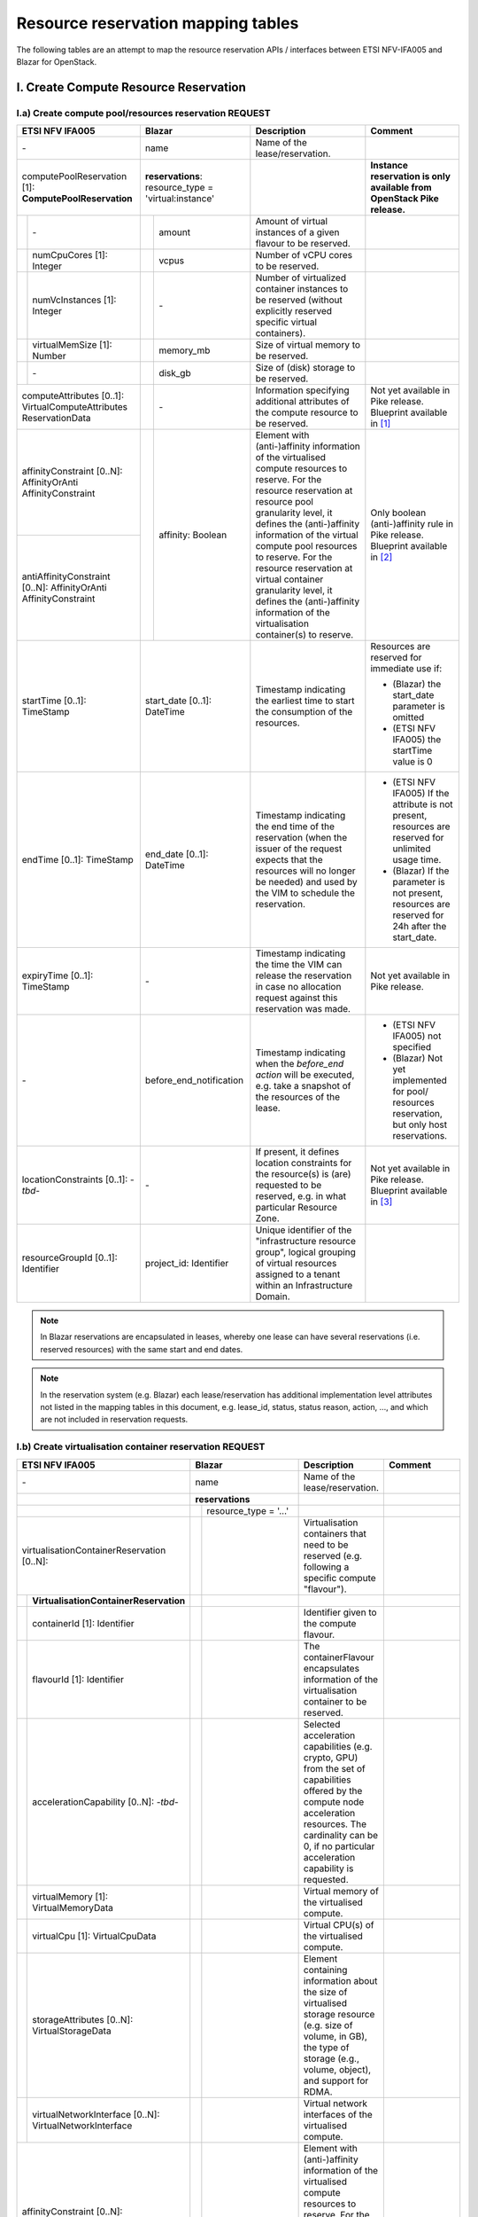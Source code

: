 .. This work is licensed under a Creative Commons Attribution 4.0 International License.
.. http://creativecommons.org/licenses/by/4.0

=======================================
Resource reservation mapping tables
=======================================

The following tables are an attempt to map the resource reservation APIs / interfaces between ETSI
NFV-IFA005 and Blazar for OpenStack.

I. Create Compute Resource Reservation
======================================

I.a) Create compute pool/resources reservation REQUEST
------------------------------------------------------

+--+-----------------------------+-+-------------------------------------+------------------------------------------------+-------------------------------------------------+
| ETSI NFV IFA005                | Blazar                                | Description                                    | Comment                                         |
+==+=============================+=+=====================================+================================================+=================================================+
| \-                             | name                                  | Name of the lease/reservation.                 |                                                 |
+--+-----------------------------+-+-------------------------------------+------------------------------------------------+-------------------------------------------------+
| computePoolReservation [1]:    | **reservations**:                     |                                                | **Instance reservation is only available        |
| **ComputePoolReservation**     | resource_type = 'virtual:instance'    |                                                | from OpenStack Pike release.**                  |
+--+-----------------------------+-+-------------------------------------+------------------------------------------------+-------------------------------------------------+
|  | \-                          | | amount                              | Amount of virtual instances of a given         |                                                 |
|  |                             | |                                     | flavour to be reserved.                        |                                                 |
+--+-----------------------------+-+-------------------------------------+------------------------------------------------+-------------------------------------------------+
|  | numCpuCores [1]: Integer    | | vcpus                               | Number of vCPU cores to be reserved.           |                                                 |
+--+-----------------------------+-+-------------------------------------+------------------------------------------------+-------------------------------------------------+
|  | numVcInstances [1]:         | | \-                                  | Number of virtualized container instances to   |                                                 |
|  | Integer                     | |                                     | be reserved (without explicitly reserved       |                                                 |
|  |                             | |                                     | specific virtual containers).                  |                                                 |
+--+-----------------------------+-+-------------------------------------+------------------------------------------------+-------------------------------------------------+
|  | virtualMemSize [1]: Number  | | memory_mb                           | Size of virtual memory to be reserved.         |                                                 |
+--+-----------------------------+-+-------------------------------------+------------------------------------------------+-------------------------------------------------+
|  | \-                          | | disk_gb                             | Size of (disk) storage to be reserved.         |                                                 |
+--+-----------------------------+-+-------------------------------------+------------------------------------------------+-------------------------------------------------+
|  | computeAttributes [0..1]:   | | \-                                  | Information specifying additional attributes   | Not yet available in Pike release.              |
|  | VirtualComputeAttributes    | |                                     | of the compute resource to be reserved.        | Blueprint available in [#bp1]_                  |
|  | ReservationData             | |                                     |                                                |                                                 |
+--------------------------------+-+-------------------------------------+------------------------------------------------+-------------------------------------------------+
| affinityConstraint [0..N]:     | | affinity: Boolean                   | Element with (anti-)affinity information of    | Only boolean (anti-)affinity rule in            |
| AffinityOrAnti                 | |                                     | the virtualised compute resources to reserve.  | Pike release.                                   |
| AffinityConstraint             | |                                     | For the resource reservation at resource       | Blueprint available in [#bp2]_                  |
|                                | |                                     | pool granularity level, it defines the         |                                                 |
+--------------------------------+ +                                     + (anti-)affinity information of the virtual     +                                                 +
| antiAffinityConstraint [0..N]: | |                                     | compute pool resources to reserve. For         |                                                 |
| AffinityOrAnti                 | |                                     | the resource reservation at virtual            |                                                 |
| AffinityConstraint             | |                                     | container granularity level, it defines        |                                                 |
|                                | |                                     | the (anti-)affinity information of the         |                                                 |
|                                | |                                     | virtualisation container(s) to reserve.        |                                                 |
+--------------------------------+-+-------------------------------------+------------------------------------------------+-------------------------------------------------+
| startTime [0..1]: TimeStamp    | start_date [0..1]: DateTime           | Timestamp indicating the earliest time to      | Resources are reserved for immediate use if:    |
|                                |                                       | start the consumption of the resources.        |                                                 |
|                                |                                       |                                                | * (Blazar) the start_date parameter is omitted  |
|                                |                                       |                                                | * (ETSI NFV IFA005) the startTime value is 0    |
+--------------------------------+-+-------------------------------------+------------------------------------------------+-------------------------------------------------+
| endTime [0..1]: TimeStamp      | end_date [0..1]: DateTime             | Timestamp indicating the end time of the       | * (ETSI NFV IFA005) If the attribute is not     |
|                                |                                       | reservation (when the issuer of the request    |   present, resources are reserved for unlimited |
|                                |                                       | expects that the resources will no longer be   |   usage time.                                   |
|                                |                                       | needed) and used by the VIM to schedule the    | * (Blazar) If the parameter is not present,     |
|                                |                                       | reservation.                                   |   resources are reserved for 24h after the      |
|                                |                                       |                                                |   start_date.                                   |
+--------------------------------+-+-------------------------------------+------------------------------------------------+-------------------------------------------------+
| expiryTime [0..1]: TimeStamp   | \-                                    | Timestamp indicating the time the VIM can      | Not yet available in Pike release.              |
|                                |                                       | release the reservation in case no allocation  |                                                 |
|                                |                                       | request against this reservation was made.     |                                                 |
+--------------------------------+-+-------------------------------------+------------------------------------------------+-------------------------------------------------+
| \-                             | before_end_notification               | Timestamp indicating when the                  | * (ETSI NFV IFA005) not specified               |
|                                |                                       | *before_end action* will be executed, e.g.     | * (Blazar) Not yet implemented for pool/        |
|                                |                                       | take a snapshot of the resources of the lease. |   resources reservation, but only host          |
|                                |                                       |                                                |   reservations.                                 |
+--------------------------------+-+-------------------------------------+------------------------------------------------+-------------------------------------------------+
| locationConstraints [0..1]:    | \-                                    | If present, it defines location constraints    | Not yet available in Pike release.              |
| \-*tbd*\-                      |                                       | for the resource(s) is (are) requested to be   | Blueprint available in [#bp3]_                  |
|                                |                                       | reserved, e.g. in what particular Resource     |                                                 |
|                                |                                       | Zone.                                          |                                                 |
+--------------------------------+-+-------------------------------------+------------------------------------------------+-------------------------------------------------+
| resourceGroupId [0..1]:        | project_id: Identifier                | Unique identifier of the "infrastructure       |                                                 |
| Identifier                     |                                       | resource group", logical grouping of virtual   |                                                 |
|                                |                                       | resources assigned to a tenant within an       |                                                 |
|                                |                                       | Infrastructure Domain.                         |                                                 |
+--------------------------------+-+-------------------------------------+------------------------------------------------+-------------------------------------------------+

.. note::  In Blazar reservations are encapsulated in leases, whereby one lease can have several reservations (i.e. reserved resources) with the same start and end dates.

.. note::  In the reservation system (e.g. Blazar) each lease/reservation has additional implementation level attributes not listed in the mapping tables in this document, e.g. lease_id, status, status reason, action, …, and which are not included in reservation requests.

I.b) Create virtualisation container reservation REQUEST
--------------------------------------------------------

+--+----------------------------------------+-+-------------------------------------+--------------------------------------------------+-------------------------------------------------+
| ETSI NFV IFA005                           | Blazar                                | Description                                      | Comment                                         |
+==+========================================+=+=====================================+==================================================+=================================================+
| \-                                        | name                                  | Name of the lease/reservation.                   |                                                 |
+--+----------------------------------------+-+-------------------------------------+--------------------------------------------------+-------------------------------------------------+
|                                           | **reservations**                      |                                                  |                                                 |
+--+----------------------------------------+-+-------------------------------------+--------------------------------------------------+-------------------------------------------------+
|                                           | | resource_type = '...'               |                                                  |                                                 +
|                                           | |                                     |                                                  |                                                 |
+--+----------------------------------------+-+-------------------------------------+--------------------------------------------------+-------------------------------------------------+
| virtualisationContainerReservation        | |                                     | Virtualisation containers that need to be        |                                                 |
| [0..N]:                                   | |                                     | reserved (e.g. following a specific compute      |                                                 |
|                                           | |                                     | "flavour").                                      |                                                 |
+--+----------------------------------------+-+-------------------------------------+--------------------------------------------------+-------------------------------------------------+
|  | **VirtualisationContainerReservation** | |                                     |                                                  |                                                 |
+--+----------------------------------------+-+-------------------------------------+--------------------------------------------------+-------------------------------------------------+
|  | containerId [1]: Identifier            | |                                     | Identifier given to the compute flavour.         |                                                 |
+--+----------------------------------------+-+-------------------------------------+--------------------------------------------------+-------------------------------------------------+
|  | flavourId [1]: Identifier              | |                                     | The containerFlavour encapsulates information    |                                                 |
|  |                                        | |                                     | of the virtualisation container to be reserved.  |                                                 |
+--+----------------------------------------+-+-------------------------------------+--------------------------------------------------+-------------------------------------------------+
|  | accelerationCapability [0..N]:         | |                                     | Selected acceleration capabilities (e.g. crypto, |                                                 |
|  | \-*tbd*\-                              | |                                     | GPU) from the set of capabilities offered by the |                                                 |
|  |                                        | |                                     | compute node acceleration resources.             |                                                 |
|  |                                        | |                                     | The cardinality can be 0, if no particular       |                                                 |
|  |                                        | |                                     | acceleration capability is requested.            |                                                 |
+--+----------------------------------------+-+-------------------------------------+--------------------------------------------------+-------------------------------------------------+
|  | virtualMemory [1]: VirtualMemoryData   | |                                     | Virtual memory of the virtualised compute.       |                                                 |
+--+----------------------------------------+-+-------------------------------------+--------------------------------------------------+-------------------------------------------------+
|  | virtualCpu [1]: VirtualCpuData         | |                                     | Virtual CPU(s) of the virtualised compute.       |                                                 |
+--+----------------------------------------+-+-------------------------------------+--------------------------------------------------+-------------------------------------------------+
|  | storageAttributes [0..N]:              | |                                     | Element containing information about the size of |                                                 |
|  | VirtualStorageData                     | |                                     | virtualised storage resource (e.g. size of       |                                                 |
|  |                                        | |                                     | volume, in GB), the type of storage (e.g.,       |                                                 |
|  |                                        | |                                     | volume, object), and support for RDMA.           |                                                 |
+--+----------------------------------------+-+-------------------------------------+--------------------------------------------------+-------------------------------------------------+
|  | virtualNetworkInterface [0..N]:        | |                                     | Virtual network interfaces of the virtualised    |                                                 |
|  | VirtualNetworkInterface                | |                                     | compute.                                         |                                                 |
+--+----------------------------------------+-+-------------------------------------+--------------------------------------------------+-------------------------------------------------+
| affinityConstraint [0..N]:                | | affinity: Boolean                   | Element with (anti-)affinity information of      | Affinity and AntiAffinity rules are not yet     |
| AffinityOrAntiAffinityConstraint          | |                                     | the virtualised compute resources to reserve.    | available in Pike release.                      |
|                                           | |                                     | For the resource reservation at resource         |                                                 |
|                                           | |                                     | pool granularity level, it defines the           |                                                 |
+--+----------------------------------------+ +                                     + (anti-)affinity information of the virtual       +                                                 +
| antiAffinityConstraint [0..N]:            | |                                     | compute pool resources to reserve. For           |                                                 |
| AffinityOrAntiAffinityConstraint          | |                                     | the resource reservation at virtual              |                                                 |
|                                           | |                                     | container granularity level, it defines          |                                                 |
|                                           | |                                     | the (anti-)affinity information of the           |                                                 |
|                                           | |                                     | virtualisation container(s) to reserve.          |                                                 |
+--+----------------------------------------+-+-------------------------------------+--------------------------------------------------+-------------------------------------------------+
| startTime [0..1]: TimeStamp               | start_date [0..1]: DateTime           | Timestamp indicating the earliest time to        | Resources are reserved for immediate use if:    |
|                                           |                                       | start the consumption of the resources.          |                                                 |
|                                           |                                       |                                                  | * (Blazar) the start_date parameter is omitted  |
|                                           |                                       |                                                  | * (ETSI NFV IFA005) the startTime value is 0    |
+--+----------------------------------------+-+-------------------------------------+--------------------------------------------------+-------------------------------------------------+
| endTime [0..1]: TimeStamp                 | end_date [0..1]: DateTime             | Timestamp indicating the end time of the         | * (ETSI NFV IFA005) If the attribute is not     |
|                                           |                                       | reservation (when the issuer of the request      |   present, resources are reserved for unlimited |
|                                           |                                       | expects that the resources will no longer be     |   usage time.                                   |
|                                           |                                       | needed) and used by the VIM to schedule the      | * (Blazar) If the parameter is not present,     |
|                                           |                                       | reservation.                                     |   resources are reserved for 24h after the      |
|                                           |                                       |                                                  |   start_date.  **to be checked**                |
+--+----------------------------------------+-+-------------------------------------+--------------------------------------------------+-------------------------------------------------+
| expiryTime [0..1]: TimeStamp              | \-                                    | Timestamp indicating the time the VIM can        | Not yet available in Pike release.              |
|                                           |                                       | release the reservation in case no allocation    |                                                 |
|                                           |                                       | request against this reservation was made.       |                                                 |
+--+----------------------------------------+-+-------------------------------------+--------------------------------------------------+-------------------------------------------------+
| \-                                        | before_end_notification               | Timestamp indicating when the                    |                                                 |
|                                           |                                       | *before_end action* will be executed, e.g.       |                                                 |
|                                           |                                       | take a snapshot of the resources of the lease.   |                                                 |
+--+----------------------------------------+-+-------------------------------------+--------------------------------------------------+-------------------------------------------------+
| locationConstraints [0..1]:               | \-                                    | If present, it defines location constraints for  | Not yet available in Pike release.              |
| \-*tbd*\-                                 |                                       | the resource(s) is (are) requested to be         |                                                 |
|                                           |                                       | reserved, e.g. in what particular Resource Zone. |                                                 |
+--+----------------------------------------+-+-------------------------------------+--------------------------------------------------+-------------------------------------------------+
| resourceGroupId [0..1]:                   | project_id: Identifier                | Unique identifier of the "infrastructure         |                                                 |
| Identifier                                |                                       | resource group", logical grouping of virtual     |                                                 |
|                                           |                                       | resources assigned to a tenant within an         |                                                 |
|                                           |                                       | Infrastructure Domain.                           |                                                 |
+--+----------------------------------------+-+-------------------------------------+--------------------------------------------------+-------------------------------------------------+

I.c) Create reservation RESPONSE
--------------------------------

+--+-+-----------------------------------+-+-------------------------------------+-----------------------------------------------------+-------------------------------------------------+
| ETSI NFV IFA005                        | Blazar                                | Description                                         | Comment                                         |
+==+=+===================================+=+=====================================+=====================================================+=================================================+
| **ReservedVirtualCompute** [1]:        | **reservations**                      |                                                     |                                                 |
+--+-+-----------------------------------+-+-------------------------------------+-----------------------------------------------------+-------------------------------------------------+
|  | computePoolReserved [0..1]:         | | resource_type = ‘virtual:instance’  | Information about compute resources that have been  | **Instance reservation is available from        |
|  | **ReservedComputePool**             | |                                     | reserved, e.g. {"cpu_cores":90, "vm_instances":10,  | Pike release.**                                 |
|  |                                     | |                                     | "ram":10000}.                                       |                                                 |
|  |                                     | |                                     | In Blazar resource_type = ‘virtual:instance’        |                                                 |
|  |                                     | |                                     | if the reservation was for virtual instances.       |                                                 |
+--+-+-----------------------------------+-+-------------------------------------+-----------------------------------------------------+-------------------------------------------------+
|  | | \-                                | | id                                  | Identifier of the reservation.                      |                                                 |
+--+-+-----------------------------------+-+-------------------------------------+-----------------------------------------------------+-------------------------------------------------+
|  | | \-                                | | lease-id                            | Identifier of the corresponding lease.              |                                                 |
+--+-+-----------------------------------+-+-------------------------------------+-----------------------------------------------------+-------------------------------------------------+
|  | | \-                                | | resource_id                         | ??                                                  |                                                 |
+--+-+-----------------------------------+-+-------------------------------------+-----------------------------------------------------+-------------------------------------------------+
|  | | \-                                | | amount                              | Amount of virtual instances of a given flavour that |                                                 |
|  | |                                   | |                                     | have been reserved.                                 |                                                 |
+--+-+-----------------------------------+-+-------------------------------------+-----------------------------------------------------+-------------------------------------------------+
|  | | numVcInstances [1]: Integer       | | \-                                  | Number of virtual container instances that have     |                                                 |
|  | |                                   | |                                     | been reserved.                                      |                                                 |
+--+-+-----------------------------------+-+-------------------------------------+-----------------------------------------------------+-------------------------------------------------+
|  | | numCpuCores [1]: Integer          | | vcpus                               | Number of CPU cores that have been reserved.        |                                                 |
+--+-+-----------------------------------+-+-------------------------------------+-----------------------------------------------------+-------------------------------------------------+
|  | | virtualMemSize [1]: Number        | | memory_mb                           | Size of virtual memory that has been reserved.      |                                                 |
+--+-+-----------------------------------+-+-------------------------------------+-----------------------------------------------------+-------------------------------------------------+
|  | | \-                                | | disk_gb                             | Size of (disk) storage that has been reserved.      |                                                 |
+--+-+-----------------------------------+-+-------------------------------------+-----------------------------------------------------+-------------------------------------------------+
|  | | \-                                | | affinity: Boolean                   | Affinity information of the reserved resources.     | (NFV-IFA005) no such information is returned.   |
|  | |                                   | |                                     |                                                     | Recommendation to add this attribute to the     |
|  | |                                   | |                                     |                                                     | response message.                               |
+--+-+-----------------------------------+-+-------------------------------------+-----------------------------------------------------+-------------------------------------------------+
|  | | computeAttributes [0..1]:         | | \-                                  | Information specifying additional attributes of     |                                                 |
|  | | VirtualComputeAttributes          | |                                     | the virtual compute resource that have been         |                                                 |
|  | | ReservationData                   | |                                     | reserved.                                           |                                                 |
+--+-+-----------------------------------+-+-------------------------------------+-----------------------------------------------------+-------------------------------------------------+
|  | virtualisationContainerReserved     | |                                     | Information about the virtualisation                |                                                 |
|  | [0..N]: **ReservedVirtualisation    | |                                     | container(s) that have been reserved.               |                                                 |
|  | Container**                         | |                                     |                                                     |                                                 |
+--+-+-----------------------------------+-+-------------------------------------+-----------------------------------------------------+-------------------------------------------------+
|  | | containerId [1]: Identifier       | |                                     | Identifier of the virtualisation container that has |                                                 |
|  | |                                   | |                                     | been reserved.                                      |                                                 |
+--+-+-----------------------------------+-+-------------------------------------+-----------------------------------------------------+-------------------------------------------------+
|  | | flavourId [1]: Identifier         | |                                     | Identifier of the given compute flavour used in the |                                                 |
|  | |                                   | |                                     | reserved virtualisation container.                  |                                                 |
+--+-+-----------------------------------+-+-------------------------------------+-----------------------------------------------------+-------------------------------------------------+
|  | | accelerationCapability [0..N]:    | |                                     | Selected acceleration capabilities (e.g. crypto,    |                                                 |
|  | | \-*tbd*\-                         | |                                     | GPU) from the set of capabilities offered by the    |                                                 |
|  | |                                   | |                                     | compute node acceleration resources.                |                                                 |
|  | |                                   | |                                     | The cardinality can be 0, if no particular          |                                                 |
|  | |                                   | |                                     | acceleration capability is provided.                |                                                 |
+--+-+-----------------------------------+-+-------------------------------------+-----------------------------------------------------+-------------------------------------------------+
|  | | virtualMemory [1]:                | |                                     | Virtual memory of the reserved virtualisation       |                                                 |
|  | | VirtualMemoryData                 | |                                     | container.                                          |                                                 |
+--+-+-----------------------------------+-+-------------------------------------+-----------------------------------------------------+-------------------------------------------------+
|  | | virtualCpu [1]:                   | |                                     | Virtual CPU(s) of the reserved virtualisation       |                                                 |
|  | | VirtualCpuData                    | |                                     | container.                                          |                                                 |
+--+-+-----------------------------------+-+-------------------------------------+-----------------------------------------------------+-------------------------------------------------+
|  | | virtualDisks [0..N]:              | |                                     | Element with information of the virtualised storage |                                                 |
|  | | VirtualStorage                    | |                                     | resources attached to the reserved virtualisation   |                                                 |
|  | |                                   | |                                     | container.                                          |                                                 |
+--+-+-----------------------------------+-+-------------------------------------+-----------------------------------------------------+-------------------------------------------------+
|  | | virtualNetworkInterface [0..N]:   | |                                     | Element with information of the virtual network     |                                                 |
|  | | VirtualNetworkInterface           | |                                     | interfaces of the reserved virtualisation container |                                                 |
+--+-+-----------------------------------+-+-------------------------------------+-----------------------------------------------------+-------------------------------------------------+
|  | | zoneId [0..1]:                    | |                                     | References the resource zone where the              |                                                 |
|  | | Identifier (reference to          | |                                     | virtualisation container has been reserved.         |                                                 |
|  | | ResoureZone)                      | |                                     | Cardinality can be 0 to cover the case where        |                                                 |
|  | |                                   | |                                     | reserved network resources are not bound to a       |                                                 |
|  | |                                   | |                                     | specific resource zone.                             |                                                 |
+--+-+-----------------------------------+-+-------------------------------------+-----------------------------------------------------+-------------------------------------------------+
|  | reservationStatus [1]: Enum         | | status;                             | Status of the compute resource reservation, e.g.    |                                                 |
|  |                                     | | status_reason                       | to indicate if a reservation is being used          |                                                 |
+--+-+-----------------------------------+-+-------------------------------------+-----------------------------------------------------+-------------------------------------------------+
|  | startTime [0..1]: TimeStamp         | | start_date [1]                      | Indication when the consumption of the resources    |                                                 |
|  |                                     | |                                     | starts. If the value is 0, resources are reserved   |                                                 |
|  |                                     | |                                     | for immediate use.                                  |                                                 |
+--+-+-----------------------------------+-+-------------------------------------+-----------------------------------------------------+-------------------------------------------------+
|  | endTime [0..1]: TimeStamp           | | end_date [1]                        | Indication when the reservation ends (when it is    |                                                 |
|  |                                     | |                                     | expected that the resources will no longer be       |                                                 |
|  |                                     | |                                     | needed) and used by the VIM to schedule the         |                                                 |
|  |                                     | |                                     | reservation. If not present, resources are reserved |                                                 |
|  |                                     | |                                     | for unlimited usage time.                           |                                                 |
+--+-+-----------------------------------+-+-------------------------------------+-----------------------------------------------------+-------------------------------------------------+
|  | expiryTime [0..1]: TimeStamp        | | \-                                  | Indication when the VIM can release the reservation |                                                 |
|  |                                     | |                                     | in case no allocation request against this          |                                                 |
|  |                                     | |                                     | reservation was made.                               |                                                 |
+--+-+-----------------------------------+-+-------------------------------------+-----------------------------------------------------+-------------------------------------------------+
|  | \-                                  | | events                              |                                                     |                                                 |
+--+-+-----------------------------------+-+-------------------------------------+-----------------------------------------------------+-------------------------------------------------+

II. Query / list compute resource reservation
=============================================

II.a) REQUEST
----------------

+----------------------------------+--------------------------------------+------------------------------------------------+-------------------------------------------------+
| ETSI NFV IFA005                  | Blazar                               | Description                                    | Comment                                         |
+==================================+======================================+================================================+=================================================+
| queryReservationFilter [1]:      | lease_id                             | Query filter based on e.g. name, identifier,   | Blazar does not yet allow to list leases based  |
| Filter                           |                                      | meta-data information or status information    | on a filter. In Blazar you can either list all  |
|                                  |                                      | expressing the type of information to be       | leases registered in Blazar (GET /v1/leases) or |
|                                  |                                      | retrieved. It can also be used to specify one  | show information about a specific lease         |
|                                  |                                      | or more reservations to be queried by          | (GET /v1/leases/{lease-id}).                    |
|                                  |                                      | providing their identifiers.                   |                                                 |
+----------------------------------+--------------------------------------+------------------------------------------------+-------------------------------------------------+


II.a) RESPONSE
----------------

+----------------------------------+--------------------------------------+------------------------------------------------+-------------------------------------------------+
| ETSI NFV IFA005                  | Blazar                               | Description                                    | Comment                                         |
+==================================+======================================+================================================+=================================================+
| queryResult [0..N]:              | leases{ reservations {..} }          | Element containing information about the       | For attributes of ReservedVirtualCompute        |
| ReservedVirtualCompute           |                                      | reserved resource. Cardinality is 0 if the     | see clause I.c.                                 |
|                                  |                                      | query did not return any result.               |                                                 |
+----------------------------------+--------------------------------------+------------------------------------------------+-------------------------------------------------+


III. Update reservation
=================================

.. note:: Compute host reservations in Blazar supports updating for name, start time, and end time.

.. note:: Instance reservation does not yet support the update operation. A bug report is available in [#bp4]_ .


III.a) REQUEST
----------------

+------------------------------------+--------------------------------------+-----------------------------------------------------+-------------------------------------------------+
| ETSI NFV IFA005                    | Blazar                               | Description                                         | Comment                                         |
+====================================+======================================+=====================================================+=================================================+
| reservationId [1]: Id              | lease_id                             | Identifier of the existing resource                 |                                                 |
|                                    |                                      | reservation to be updated.                          |                                                 |
+------------------------------------+--------------------------------------+-----------------------------------------------------+-------------------------------------------------+
| \-                                 | name                                 | Name of the lease/reservation.                      |                                                 |
+------------------------------------+--------------------------------------+-----------------------------------------------------+-------------------------------------------------+
| computePoolReservation [0..1]:     | \-                                   | New amount of compute resources to be reserved.     | For attributes of ComputePoolReservation see    |
| ComputePoolReservation             |                                      |                                                     | clause I.a.                                     |
+------------------------------------+--------------------------------------+-----------------------------------------------------+-------------------------------------------------+
| virtualisationContainer            | \-                                   | New virtualisation containers to be reserved        | For attributes of                               |
| Reservation [0..N]:                |                                      | (e.g. following a specific compute "flavour").      | VirtualisationContainerReservation see          |
| VirtualisationContainerReservation |                                      |                                                     | clause I.b.                                     |
+------------------------------------+--------------------------------------+-----------------------------------------------------+-------------------------------------------------+
| startTime [0..1]: TimeStamp        | start_date [1]                       | Indication when the consumption of the resources    |                                                 |
|                                    |                                      | resources starts. If not present, the original      |                                                 |
|                                    |                                      | setting will not be changed. If present and the     |                                                 |
|                                    |                                      | value is 0, resources are reserved for              |                                                 |
|                                    |                                      | immediate use.                                      |                                                 |
+------------------------------------+--------------------------------------+-----------------------------------------------------+-------------------------------------------------+
| endTime [0..1]: TimeStamp          | end_date [1]                         | Indication when the reservation ends (when it is    |                                                 |
|                                    |                                      | expected that the resources will no longer be       |                                                 |
|                                    |                                      | needed) and used by the VIM to schedule the         |                                                 |
|                                    |                                      | reservation. If not present, resources are reserved |                                                 |
|                                    |                                      | for unlimited usage time.                           |                                                 |
+------------------------------------+--------------------------------------+-----------------------------------------------------+-------------------------------------------------+
| expiryTime [0..1]: TimeStamp       | \-                                   | Indication when the VIM can release the reservation |                                                 |
|                                    |                                      | in case no allocation request against this          |                                                 |
|                                    |                                      | reservation was made.                               |                                                 |
+------------------------------------+--------------------------------------+-----------------------------------------------------+-------------------------------------------------+


III.a) RESPONSE
----------------

+----------------------------------+--------------------------------------+------------------------------------------------+-------------------------------------------------+
| ETSI NFV IFA005                  | Blazar                               | Description                                    | Comment                                         |
+==================================+======================================+================================================+=================================================+
| reservationData [0..N]:          | leases { reservations {..} }         | Element containing information about the       | For attributes of ReservedVirtualCompute and    |
| ReservedVirtualCompute           |                                      | updated reserved resource.                     | Blazar reservations see clause I.c.             |
+----------------------------------+--------------------------------------+------------------------------------------------+-------------------------------------------------+


IV. Terminate compute resource reservation
=============================================

IV.a) REQUEST
---------------

+----------------------------------+--------------------------------------+------------------------------------------------+-------------------------------------------------+
| ETSI NFV IFA005                  | Blazar                               | Description                                    | Comment                                         |
+==================================+======================================+================================================+=================================================+
| reservationId [1..N]: Identifier | lease_id                             | Identifier of the resource reservation(s) to   |                                                 |
|                                  |                                      | terminate.                                     |                                                 |
+----------------------------------+--------------------------------------+------------------------------------------------+-------------------------------------------------+


IV.a) RESPONSE
----------------

+----------------------------------+--------------------------------------+------------------------------------------------+-------------------------------------------------+
| ETSI NFV IFA005                  | Blazar                               | Description                                    | Comment                                         |
+==================================+======================================+================================================+=================================================+
| reservationId [1..N]: Identifier | \-                                   | Identifier of the resource reservation(s)      | Blazar just returns a HTTP/1.1 204 NO CONTENT   |
|                                  |                                      | successfullly terminated.                      | response code.                                  |
+----------------------------------+--------------------------------------+------------------------------------------------+-------------------------------------------------+

V. Related Blueprint specs and bug reports
==========================================

.. [#bp1] Extra-specs for instance reservation: https://blueprints.launchpad.net/blazar/+spec/flavors-extra-specs

.. [#bp2] Instance reservation with no affinity rule: https://blueprints.launchpad.net/blazar/+spec/no-affinity-instance-reservation

.. [#bp3] Multi freepools (availability zones support: https://blueprints.launchpad.net/blazar/+spec/multi-freepools

.. [#bp4] Need update lease API support in instance reservation: https://bugs.launchpad.net/blazar/+bug/1714437

